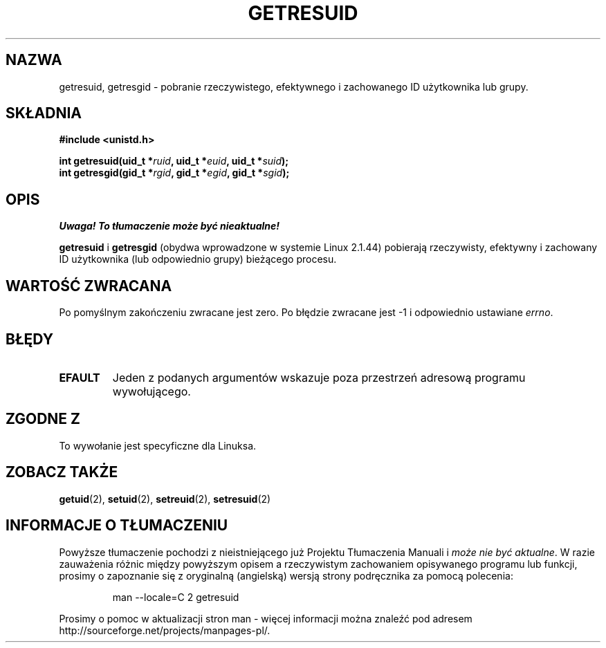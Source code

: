 .\" Hey Emacs! This file is -*- nroff -*- source.
.\"
.\" {PTM/PB/0.1/02-03-1999/"pobierz rzeczywisty, efektywny, lub zachowany id"}
.\" Translation 1999 Przemek Borys <pborys@dione.ids.pl>
.\" Last update: A. Krzysztofowicz <ankry@mif.pg.gda.pl>, Mar 2002,
.\"              manpages 1.48
.\"
.\" Copyright (C) 1997 Andries Brouwer (aeb@cwi.nl)
.\"
.\" Permission is granted to make and distribute verbatim copies of this
.\" manual provided the copyright notice and this permission notice are
.\" preserved on all copies.
.\"
.\" Permission is granted to copy and distribute modified versions of this
.\" manual under the conditions for verbatim copying, provided that the
.\" entire resulting derived work is distributed under the terms of a
.\" permission notice identical to this one
.\" 
.\" Since the Linux kernel and libraries are constantly changing, this
.\" manual page may be incorrect or out-of-date.  The author(s) assume no
.\" responsibility for errors or omissions, or for damages resulting from
.\" the use of the information contained herein.  The author(s) may not
.\" have taken the same level of care in the production of this manual,
.\" which is licensed free of charge, as they might when working
.\" professionally.
.\" 
.\" Formatted or processed versions of this manual, if unaccompanied by
.\" the source, must acknowledge the copyright and authors of this work.
.\"
.TH GETRESUID 2 1997-07-16 "Linux 2.1.44" "Podręcznik programisty Linuksa"
.SH NAZWA
getresuid, getresgid \- pobranie rzeczywistego, efektywnego i zachowanego ID
użytkownika lub grupy.
.SH SKŁADNIA
.B #include <unistd.h>
.sp
.BI "int getresuid(uid_t *" ruid ", uid_t *" euid ", uid_t *" suid );
.br
.BI "int getresgid(gid_t *" rgid ", gid_t *" egid ", gid_t *" sgid ); 
.SH OPIS
\fI Uwaga! To tłumaczenie może być nieaktualne!\fP
.PP
.B getresuid
i
.B getresgid
(obydwa wprowadzone w systemie Linux 2.1.44)
pobierają rzeczywisty, efektywny i zachowany ID użytkownika (lub odpowiednio
grupy) bieżącego procesu.

.SH "WARTOŚĆ ZWRACANA"
Po pomyślnym zakończeniu zwracane jest zero. Po błędzie zwracane jest \-1
i odpowiednio ustawiane
.IR errno .
.SH BŁĘDY
.TP
.B EFAULT
Jeden z podanych argumentów wskazuje poza przestrzeń adresową programu
wywołującego.
.SH "ZGODNE Z"
To wywołanie jest specyficzne dla Linuksa.
.SH "ZOBACZ TAKŻE"
.BR getuid (2),
.BR setuid (2),
.BR setreuid (2),
.BR setresuid (2)
.SH "INFORMACJE O TŁUMACZENIU"
Powyższe tłumaczenie pochodzi z nieistniejącego już Projektu Tłumaczenia Manuali i 
\fImoże nie być aktualne\fR. W razie zauważenia różnic między powyższym opisem
a rzeczywistym zachowaniem opisywanego programu lub funkcji, prosimy o zapoznanie 
się z oryginalną (angielską) wersją strony podręcznika za pomocą polecenia:
.IP
man \-\-locale=C 2 getresuid
.PP
Prosimy o pomoc w aktualizacji stron man \- więcej informacji można znaleźć pod
adresem http://sourceforge.net/projects/manpages\-pl/.

